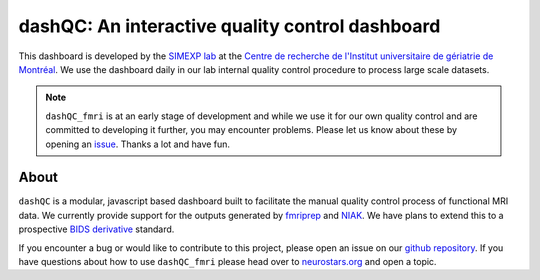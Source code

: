 dashQC: An interactive quality control dashboard
================================================

This dashboard is developed by the `SIMEXP lab <https://simexp.github.io/lab-website/>`_ at the `Centre de recherche de l'Institut universitaire de gériatrie de Montréal <http://www.criugm.qc.ca/>`_. We use the dashboard daily in our lab internal quality control procedure to process large scale datasets.

.. note:: ``dashQC_fmri`` is at an early stage of development and while we use
    it for our own quality control and are committed to developing it further, you may
    encounter problems. Please let us know about these by opening an `issue <https://github.com/SIMEXP/dashQC_fmri/issues>`_.
    Thanks a lot and have fun.

About
-----

.. image:: https://github.com/SIMEXP/dashQC_fmri/raw/master/docs/source/dashQC_workflow.jpg

``dashQC`` is a modular, javascript based dashboard built to facilitate
the manual quality control process of functional MRI data. We currently provide
support for the outputs generated by
`fmriprep <https://fmriprep.readthedocs.io/en/stable/>`_ and
`NIAK <http://niak.simexp-lab.org/>`_. We have plans to extend this to a
prospective `BIDS derivative <http://bids.neuroimaging.io/>`_ standard.

If you encounter a bug or would like to contribute to this project, please open
an issue on our `github repository <https://github.com/SIMEXP/dashQC_fmri/issues>`_.
If you have questions about how to use ``dashQC_fmri`` please
head over to `neurostars.org <http://neurostars.org/>`_ and open a topic.

